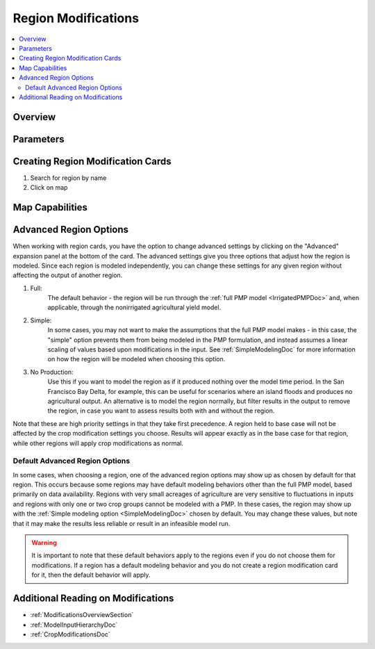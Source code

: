 .. _RegionModificationsDoc:

Region Modifications
=====================
.. contents::
    :local:

.. _RegionModificationsOverviewSection:

Overview
----------

.. _RegionModificationsParametersSection:

Parameters
----------------

.. seealso::
    :ref:`See how region parameters are used in the irrigated land model <WaterExchangeSection>`

Creating Region Modification Cards
------------------------------------
1. Search for region by name
2. Click on map

Map Capabilities
-------------------

.. _AdvancedRegionOptionsSection:

Advanced Region Options
------------------------
When working with region cards, you have the option to change advanced settings by clicking on the
"Advanced" expansion panel at the bottom of the card. The advanced settings give you three options
that adjust how the region is modeled. Since each region is modeled independently, you can change these settings for any
given region without affecting the output of another region.

#. Full:
    The default behavior - the region will be run through the :ref:`full PMP model <IrrigatedPMPDoc>` and, when applicable, through the nonirrigated agricultural yield model.
#. Simple:
    In some cases, you may not want to make the assumptions that the full PMP model makes - in this case, the "simple"
    option prevents them from being modeled in the PMP formulation, and instead assumes a linear scaling of values based
    upon modifications in the input. See :ref:`SimpleModelingDoc` for more information on how the region will be modeled
    when choosing this option.
#. No Production:
    Use this if you want to model the region as if it produced nothing over the model time period. In the
    San Francisco Bay Delta, for example, this can be useful for scenarios where an island floods and produces
    no agricultural output. An alternative is to model the region normally, but filter results in the output
    to remove the region, in case you want to assess results both with and without the region.

Note that these are high priority settings in that they take first precedence. A region held to base case will not
be affected by the crop modification settings you choose. Results will appear exactly as in the base case for that region,
while other regions will apply crop modifications as normal.

.. image:: region_card_advanced.png

.. _DefaultAdvancedRegionOptionsSection:
Default Advanced Region Options
__________________________________
In some cases, when choosing a region, one of the advanced region options may show up as chosen by default for that region.
This occurs because some regions may have default modeling behaviors other than the full PMP model, based primarily on
data availability. Regions with very small acreages of agriculture are very sensitive to fluctuations in inputs and regions
with only one or two crop groups cannot be modeled with a PMP. In these cases, the region may show up with the :ref:`Simple
modeling option <SimpleModelingDoc>` chosen by default. You may change these values, but note that it may make the results
less reliable or result in an infeasible model run.

.. warning::
    It is important to note that these default behaviors apply to the regions even if you do not choose them for
    modifications. If a region has a default modeling behavior and you do not create a region modification card
    for it, then the default behavior will apply.

.. _AdditionalReadingRegionModifications:

Additional Reading on Modifications
-------------------------------------------
* :ref:`ModificationsOverviewSection`
* :ref:`ModelInputHierarchyDoc`
* :ref:`CropModificationsDoc`
